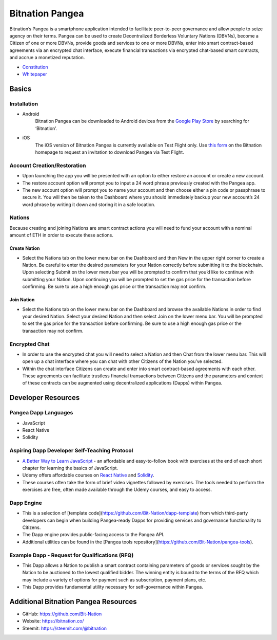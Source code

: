 .. BitnationPangea documentation master file, created by
   sphinx-quickstart on Fri Jun 15 01:56:44 2018.
   You can adapt this file completely to your liking, but it should at least
   contain the root `toctree` directive.


================
Bitnation Pangea
================

Bitnation’s Pangea is a smartphone application intended to facilitate peer-to-peer governance and allow people to seize agency on their terms. Pangea can be used to create Decentralized Borderless Voluntary Nations (DBVNs), become a Citizen of one or more DBVNs, provide goods and services to one or more DBVNs, enter into smart contract-based agreements via an encrypted chat interface, execute financial transactions via encrypted chat-based smart contracts, and accrue a monetized reputation.

- `Constitution <https://github.com/Bit-Nation/BITNATION-Constitution/>`_
- `Whitepaper <https://github.com/Bit-Nation/Pangea-Docs/blob/master/BITNATION%20Pangea%20Whitepaper%202018.pdf/>`_

******
Basics
******

Installation
============

-   Android
	Bitnation Pangea can be downloaded to Android devices from the `Google Play Store <https://play.google.com/store/apps/details?id=co.bitnation>`_ by searching for ‘Bitnation’.

-   iOS
	The iOS version of Bitnation Pangea is currently available on Test Flight only. Use `this form <https://ios.bitnation.co/>`_ on the Bitnation homepage to request an invitation to download Pangea via Test Flight.

Account Creation/Restoration
============================

-	Upon launching the app you will be presented with an option to either restore an account or create a new account.

-   	The restore account option will prompt you to input a 24 word phrase previously created with the Pangea app.

-   	The new account option will prompt you to name your account and then choose either a pin code or passphrase to 		secure it. You will then be taken to the Dashboard where you should immediately backup your new account’s 24 word 	phrase by writing it down and storing it in a safe location.

Nations
=======

Because creating and joining Nations are smart contract actions you
will need to fund your account with a nominal amount of ETH in order
to execute these actions.

Create Nation
^^^^^^^^^^^^^

-   Select the Nations tab on the lower menu bar on the Dashboard and then New in the upper right corner to create a Nation. Be careful to enter the desired parameters for your Nation correctly before submitting it to the blockchain. Upon selecting Submit on the lower menu bar you will be prompted to confirm that you’d like to continue with submitting your Nation. Upon continuing you will be prompted to set the gas price for the transaction before confirming. Be sure to use a high enough gas price or the transaction may not confirm.

Join Nation
^^^^^^^^^^^

-   Select the Nations tab on the lower menu bar on the Dashboard and browse the available Nations in order to find your desired Nation. Select your desired Nation and then select Join on the lower menu bar. You will be prompted to set the gas price for the transaction before confirming. Be sure to use a high enough gas price or the transaction may not confirm.

Encrypted Chat
==============

-   In order to use the encrypted chat you will need to select a Nation and then Chat from the lower menu bar. This will open up a chat interface where you can chat with other Citizens of the Nation you’ve selected.

-   Within the chat interface Citizens can create and enter into smart contract-based agreements with each other. These agreements can facilitate trustless financial transactions between Citizens and the parameters and context of these contracts can be augmented using decentralized applications (Dapps) within Pangea.
  
*******************
Developer Resources
*******************

Pangea Dapp Languages
=====================

-   JavaScript

-   React Native

-   Solidity

Aspiring Dapp Developer Self-Teaching Protocol
==============================================

-   `A Better Way to Learn JavaScript <https://www.amazon.com/Smarter-Way-Learn-JavaScript-technology-ebook/dp/B00H1W9I6C>`_ - an affordable and easy-to-follow book with exercises at the end of each short chapter for learning the basics of JavaScript.

-   Udemy offers affordable courses on `React Native <https://www.udemy.com/topic/react-native/>`_ and `Solidity <https://www.udemy.com/topic/solidity/>`_.

- These courses often take the form of brief video vignettes followed by exercises. The tools needed to perform the exercises are free, often made available through the Udemy courses, and easy to access.

Dapp Engine
===========

-   This is a selection of [template code](https://github.com/Bit-Nation/dapp-template) from which third-party developers can begin when building Pangea-ready Dapps for providing services and governance functionality to Citizens.

-   The Dapp engine provides public-facing access to the Pangea API.
  
-   Additional utilities can be found in the [Pangea tools repository](https://github.com/Bit-Nation/pangea-tools).

Example Dapp - Request for Qualifications (RFQ)
===============================================

-   This Dapp allows a Nation to publish a smart contract containing parameters of goods or services sought by the Nation to be auctioned to the lowest qualified bidder. The winning entity is bound to the terms of the RFQ which may include a variety of options for payment such as subscription, payment plans, etc.

-   This Dapp provides fundamental utility necessary for self-governance within Pangea.

*************************************
Additional Bitnation Pangea Resources
*************************************

-   GitHub: https://github.com/Bit-Nation
    
-   Website: https://bitnation.co/
    
-   Steemit: https://steemit.com/@bitnation
